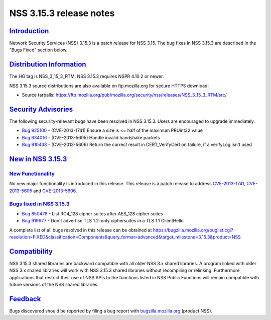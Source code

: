 .. _mozilla_projects_nss_nss_3_15_3_release_notes:

NSS 3.15.3 release notes
========================

`Introduction <#introduction>`__
--------------------------------

.. container::

   Network Security Services (NSS) 3.15.3 is a patch release for NSS 3.15. The bug fixes in NSS
   3.15.3 are described in the "Bugs Fixed" section below.

.. _distribution_information:

`Distribution Information <#distribution_information>`__
--------------------------------------------------------

.. container::

   The HG tag is NSS_3_15_3_RTM. NSS 3.15.3 requires NSPR 4.10.2 or newer.

   NSS 3.15.3 source distributions are also available on ftp.mozilla.org for secure HTTPS download:

   -  Source tarballs:
      https://ftp.mozilla.org/pub/mozilla.org/security/nss/releases/NSS_3_15_3_RTM/src/

.. _security_advisories:

`Security Advisories <#security_advisories>`__
----------------------------------------------

.. container::

   The following security-relevant bugs have been resolved in NSS 3.15.3. Users are encouraged to
   upgrade immediately.

   -  `Bug 925100 <https://bugzilla.mozilla.org/show_bug.cgi?id=925100>`__ - (CVE-2013-1741) Ensure
      a size is <= half of the maximum PRUint32 value
   -  `Bug 934016 <https://bugzilla.mozilla.org/show_bug.cgi?id=934016>`__ - (CVE-2013-5605) Handle
      invalid handshake packets
   -  `Bug 910438 <https://bugzilla.mozilla.org/show_bug.cgi?id=910438>`__ - (CVE-2013-5606) Return
      the correct result in CERT_VerifyCert on failure, if a verifyLog isn't used

.. _new_in_nss_3.15.3:

`New in NSS 3.15.3 <#new_in_nss_3.15.3>`__
------------------------------------------

.. container::

.. _new_functionality:

`New Functionality <#new_functionality>`__
~~~~~~~~~~~~~~~~~~~~~~~~~~~~~~~~~~~~~~~~~~

.. container::

   No new major functionality is introduced in this release. This release is a patch release to
   address `CVE-2013-1741 <http://cve.mitre.org/cgi-bin/cvename.cgi?name=CVE-2013-1741>`__,
   `CVE- <http://cve.mitre.org/cgi-bin/cvename.cgi?name=CVE-2013-5605>`__\ `2013-5605 <http://cve.mitre.org/cgi-bin/cvename.cgi?name=CVE-2013-5605>`__
   and `CVE-2013-5606 <http://cve.mitre.org/cgi-bin/cvename.cgi?name=CVE-2013-5606>`__.

.. _bugs_fixed_in_nss_3.15.3:

`Bugs fixed in NSS 3.15.3 <#bugs_fixed_in_nss_3.15.3>`__
~~~~~~~~~~~~~~~~~~~~~~~~~~~~~~~~~~~~~~~~~~~~~~~~~~~~~~~~

.. container::

   -  `Bug 850478 <https://bugzilla.mozilla.org/show_bug.cgi?id=850478>`__ - List RC4_128 cipher
      suites after AES_128 cipher suites
   -  `Bug 919677 <https://bugzilla.mozilla.org/show_bug.cgi?id=919677>`__ - Don't advertise TLS
      1.2-only ciphersuites in a TLS 1.1 ClientHello

   A complete list of all bugs resolved in this release can be obtained at
   https://bugzilla.mozilla.org/buglist.cgi?resolution=FIXED&classification=Components&query_format=advanced&target_milestone=3.15.3&product=NSS

`Compatibility <#compatibility>`__
----------------------------------

.. container::

   NSS 3.15.3 shared libraries are backward compatible with all older NSS 3.x shared libraries. A
   program linked with older NSS 3.x shared libraries will work with NSS 3.15.3 shared libraries
   without recompiling or relinking. Furthermore, applications that restrict their use of NSS APIs
   to the functions listed in NSS Public Functions will remain compatible with future versions of
   the NSS shared libraries.

`Feedback <#feedback>`__
------------------------

.. container::

   Bugs discovered should be reported by filing a bug report with
   `bugzilla.mozilla.org <https://bugzilla.mozilla.org/enter_bug.cgi?product=NSS>`__ (product NSS).